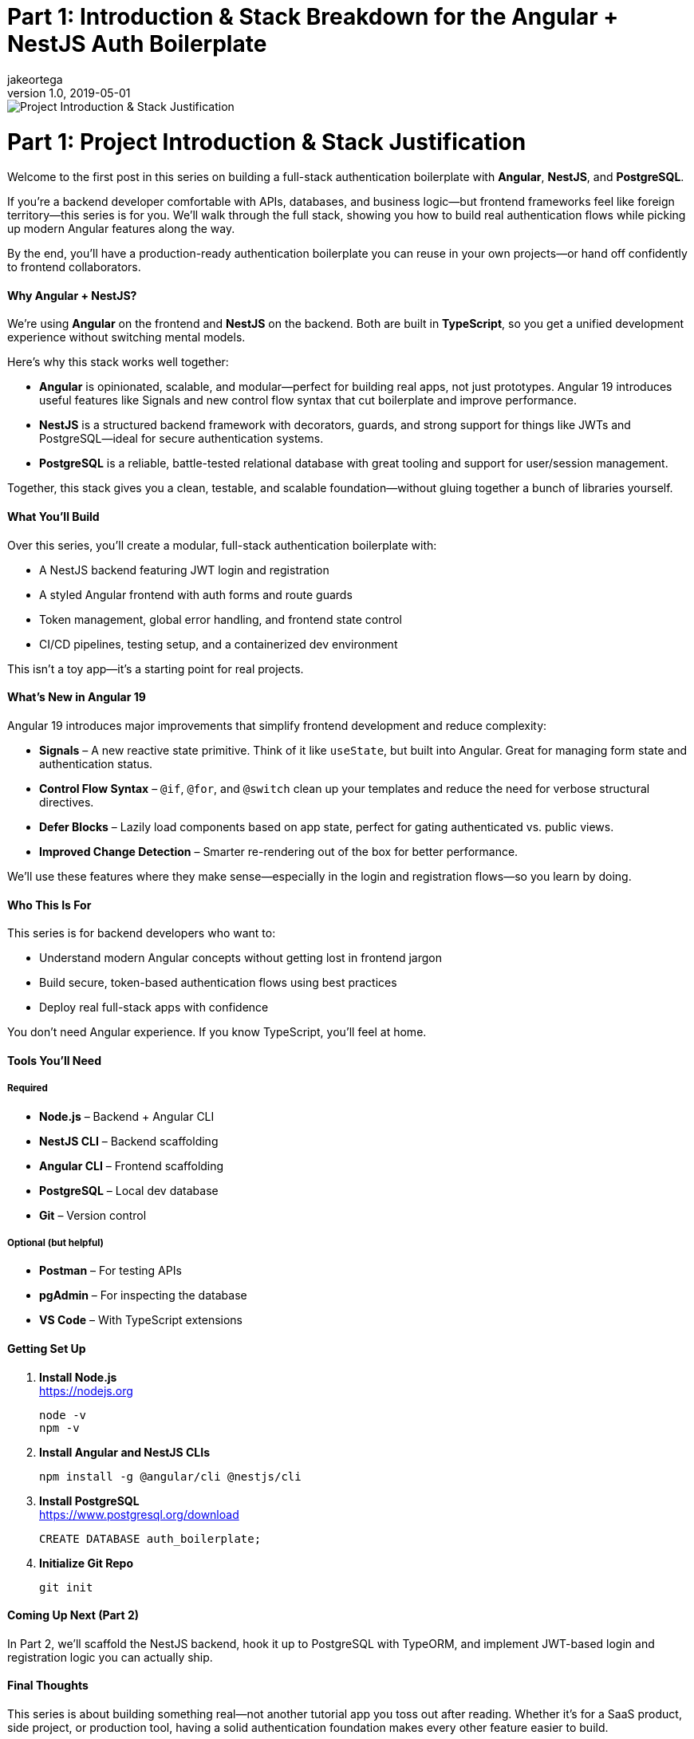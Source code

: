 = Part 1: Introduction & Stack Breakdown for the Angular + NestJS Auth Boilerplate
jakeortega
v1.0, 2019-05-01
:title: Part 1: Introduction & Stack Breakdown for the Angular + NestJS Auth Boilerplate
:lang: en
:tags: [tag1, tag2, en]

image::../media/2025-04-04-part-1-introduction-&-stack-breakdown-for-the-angular-+-nestjs-auth-boilerplate/background.png[Project Introduction & Stack Justification]

= Part 1: Project Introduction & Stack Justification

Welcome to the first post in this series on building a full-stack
authentication boilerplate with *Angular*, *NestJS*, and *PostgreSQL*.

If you’re a backend developer comfortable with APIs, databases, and
business logic—but frontend frameworks feel like foreign territory—this
series is for you. We’ll walk through the full stack, showing you how to
build real authentication flows while picking up modern Angular features
along the way.

By the end, you’ll have a production-ready authentication boilerplate
you can reuse in your own projects—or hand off confidently to frontend
collaborators.

==== Why Angular + NestJS?

We’re using *Angular* on the frontend and *NestJS* on the backend. Both
are built in *TypeScript*, so you get a unified development experience
without switching mental models.

Here’s why this stack works well together:

* *Angular* is opinionated, scalable, and modular—perfect for building
real apps, not just prototypes. Angular 19 introduces useful features
like Signals and new control flow syntax that cut boilerplate and
improve performance.
* *NestJS* is a structured backend framework with decorators, guards,
and strong support for things like JWTs and PostgreSQL—ideal for secure
authentication systems.
* *PostgreSQL* is a reliable, battle-tested relational database with
great tooling and support for user/session management.

Together, this stack gives you a clean, testable, and scalable
foundation—without gluing together a bunch of libraries yourself.

==== What You’ll Build

Over this series, you’ll create a modular, full-stack authentication
boilerplate with:

* A NestJS backend featuring JWT login and registration
* A styled Angular frontend with auth forms and route guards
* Token management, global error handling, and frontend state control
* CI/CD pipelines, testing setup, and a containerized dev environment

This isn’t a toy app—it’s a starting point for real projects.

==== What’s New in Angular 19

Angular 19 introduces major improvements that simplify frontend
development and reduce complexity:

* *Signals* – A new reactive state primitive. Think of it like
`+useState+`, but built into Angular. Great for managing form state and
authentication status.
* *Control Flow Syntax* – `+@if+`, `+@for+`, and `+@switch+` clean up
your templates and reduce the need for verbose structural directives.
* *Defer Blocks* – Lazily load components based on app state, perfect
for gating authenticated vs. public views.
* *Improved Change Detection* – Smarter re-rendering out of the box for
better performance.

We’ll use these features where they make sense—especially in the login
and registration flows—so you learn by doing.

==== Who This Is For

This series is for backend developers who want to:

* Understand modern Angular concepts without getting lost in frontend
jargon
* Build secure, token-based authentication flows using best practices
* Deploy real full-stack apps with confidence

You don’t need Angular experience. If you know TypeScript, you’ll feel
at home.

==== Tools You’ll Need

===== Required

* *Node.js* – Backend + Angular CLI
* *NestJS CLI* – Backend scaffolding
* *Angular CLI* – Frontend scaffolding
* *PostgreSQL* – Local dev database
* *Git* – Version control

===== Optional (but helpful)

* *Postman* – For testing APIs
* *pgAdmin* – For inspecting the database
* *VS Code* – With TypeScript extensions

==== Getting Set Up

. *Install Node.js* +
https://nodejs.org
+
[source,bash]
----
node -v
npm -v
----
. *Install Angular and NestJS CLIs*
+
[source,bash]
----
npm install -g @angular/cli @nestjs/cli
----
. *Install PostgreSQL* +
https://www.postgresql.org/download
+
[source,sql]
----
CREATE DATABASE auth_boilerplate;
----
. *Initialize Git Repo*
+
[source,bash]
----
git init
----

==== Coming Up Next (Part 2)

In Part 2, we’ll scaffold the NestJS backend, hook it up to PostgreSQL
with TypeORM, and implement JWT-based login and registration logic you
can actually ship.

==== Final Thoughts

This series is about building something real—not another tutorial app
you toss out after reading. Whether it’s for a SaaS product, side
project, or production tool, having a solid authentication foundation
makes every other feature easier to build.
